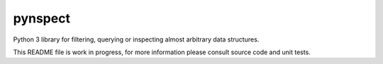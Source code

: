 pynspect
================================================================================

Python 3 library for filtering, querying or inspecting almost arbitrary data
structures.

This README file is work in progress, for more information please consult source
code and unit tests.


